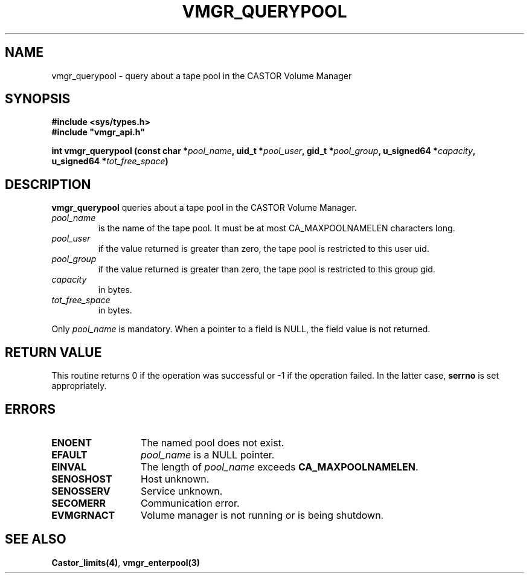 .\" @(#)$RCSfile: vmgr_querypool.man,v $ $Revision: 1.2 $ $Date: 2001/01/30 07:00:20 $ CERN IT-PDP/DM Jean-Philippe Baud
.\" Copyright (C) 2000 by CERN/IT/PDP/DM
.\" All rights reserved
.\"
.TH VMGR_QUERYPOOL 3 "$Date: 2001/01/30 07:00:20 $" CASTOR "vmgr Library Functions"
.SH NAME
vmgr_querypool \- query about a tape pool in the CASTOR Volume Manager
.SH SYNOPSIS
.B #include <sys/types.h>
.br
\fB#include "vmgr_api.h"\fR
.sp
.BI "int vmgr_querypool (const char *" pool_name ,
.BI "uid_t *" pool_user ,
.BI "gid_t *" pool_group ,
.BI "u_signed64 *" capacity ,
.BI "u_signed64 *" tot_free_space )
.SH DESCRIPTION
.B vmgr_querypool
queries about a tape pool in the CASTOR Volume Manager.
.TP
.I pool_name
is the name of the tape pool.
It must be at most CA_MAXPOOLNAMELEN characters long.
.TP
.I pool_user
if the value returned is greater than zero, the tape pool is restricted to this
user uid.
.TP
.I pool_group
if the value returned is greater than zero, the tape pool is restricted to this
group gid.
.TP
.I capacity
in bytes.
.TP
.I tot_free_space
in bytes.
.LP
Only
.I pool_name
is mandatory. When a pointer to a field is NULL, the field value is not returned.
.SH RETURN VALUE
This routine returns 0 if the operation was successful or -1 if the operation
failed. In the latter case,
.B serrno
is set appropriately.
.SH ERRORS
.TP 1.3i
.B ENOENT
The named pool does not exist.
.TP
.B EFAULT
.I pool_name
is a NULL pointer.
.TP
.B EINVAL
The length of
.I pool_name
exceeds
.BR CA_MAXPOOLNAMELEN .
.TP
.B SENOSHOST
Host unknown.
.TP
.B SENOSSERV
Service unknown.
.TP
.B SECOMERR
Communication error.
.TP
.B EVMGRNACT
Volume manager is not running or is being shutdown.
.SH SEE ALSO
.BR Castor_limits(4) ,
.B vmgr_enterpool(3)
